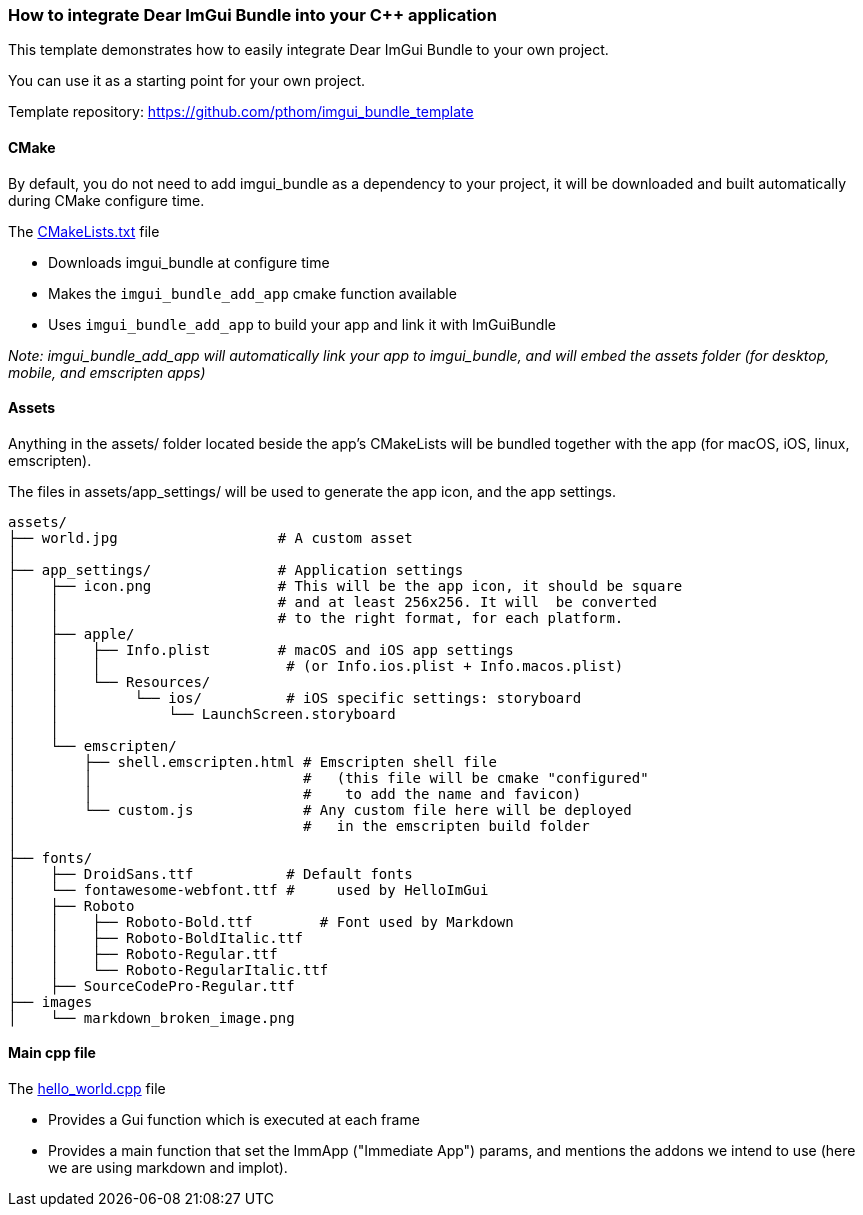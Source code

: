 === How to integrate Dear ImGui Bundle into your {cpp} application

This template demonstrates how to easily integrate Dear ImGui Bundle to your own project.

You can use it as a starting point for your own project.

Template repository: https://github.com/pthom/imgui_bundle_template


==== CMake

By default, you do not need to add imgui_bundle as a dependency to your project, it will be downloaded and built automatically during CMake configure time.

The link:CMakeLists.txt[CMakeLists.txt] file

* Downloads imgui_bundle at configure time
* Makes the `imgui_bundle_add_app` cmake function available
* Uses `imgui_bundle_add_app` to build your app and link it with ImGuiBundle

_Note: imgui_bundle_add_app will automatically link your app to imgui_bundle, and will embed the assets folder (for desktop, mobile, and emscripten apps)_


==== Assets

Anything in the assets/ folder located beside the app's CMakeLists will be bundled together with the app (for macOS, iOS, linux, emscripten).

The files in assets/app_settings/ will be used to generate the app icon, and the app settings.

[source]
----
assets/
├── world.jpg                   # A custom asset
│
├── app_settings/               # Application settings
│    ├── icon.png               # This will be the app icon, it should be square
│    │                          # and at least 256x256. It will  be converted
│    │                          # to the right format, for each platform.
│    ├── apple/
│    │    ├── Info.plist        # macOS and iOS app settings
│    │    │                      # (or Info.ios.plist + Info.macos.plist)
│    │    └── Resources/
│    │         └── ios/          # iOS specific settings: storyboard
│    │             └── LaunchScreen.storyboard
│    │
│    └── emscripten/
│        ├── shell.emscripten.html # Emscripten shell file
│        │                         #   (this file will be cmake "configured"
│        │                         #    to add the name and favicon)
│        └── custom.js             # Any custom file here will be deployed
│                                  #   in the emscripten build folder
│
├── fonts/
│    ├── DroidSans.ttf           # Default fonts
│    └── fontawesome-webfont.ttf #     used by HelloImGui
│    ├── Roboto
│    │    ├── Roboto-Bold.ttf        # Font used by Markdown
│    │    ├── Roboto-BoldItalic.ttf
│    │    ├── Roboto-Regular.ttf
│    │    └── Roboto-RegularItalic.ttf
│    ├── SourceCodePro-Regular.ttf
├── images
│    └── markdown_broken_image.png

----


==== Main cpp file

The link:hello_world.cpp[hello_world.cpp] file

* Provides a Gui function which is executed at each frame
* Provides a main function that set the ImmApp ("Immediate App") params, and mentions the addons we intend to use (here we are using markdown and implot).
